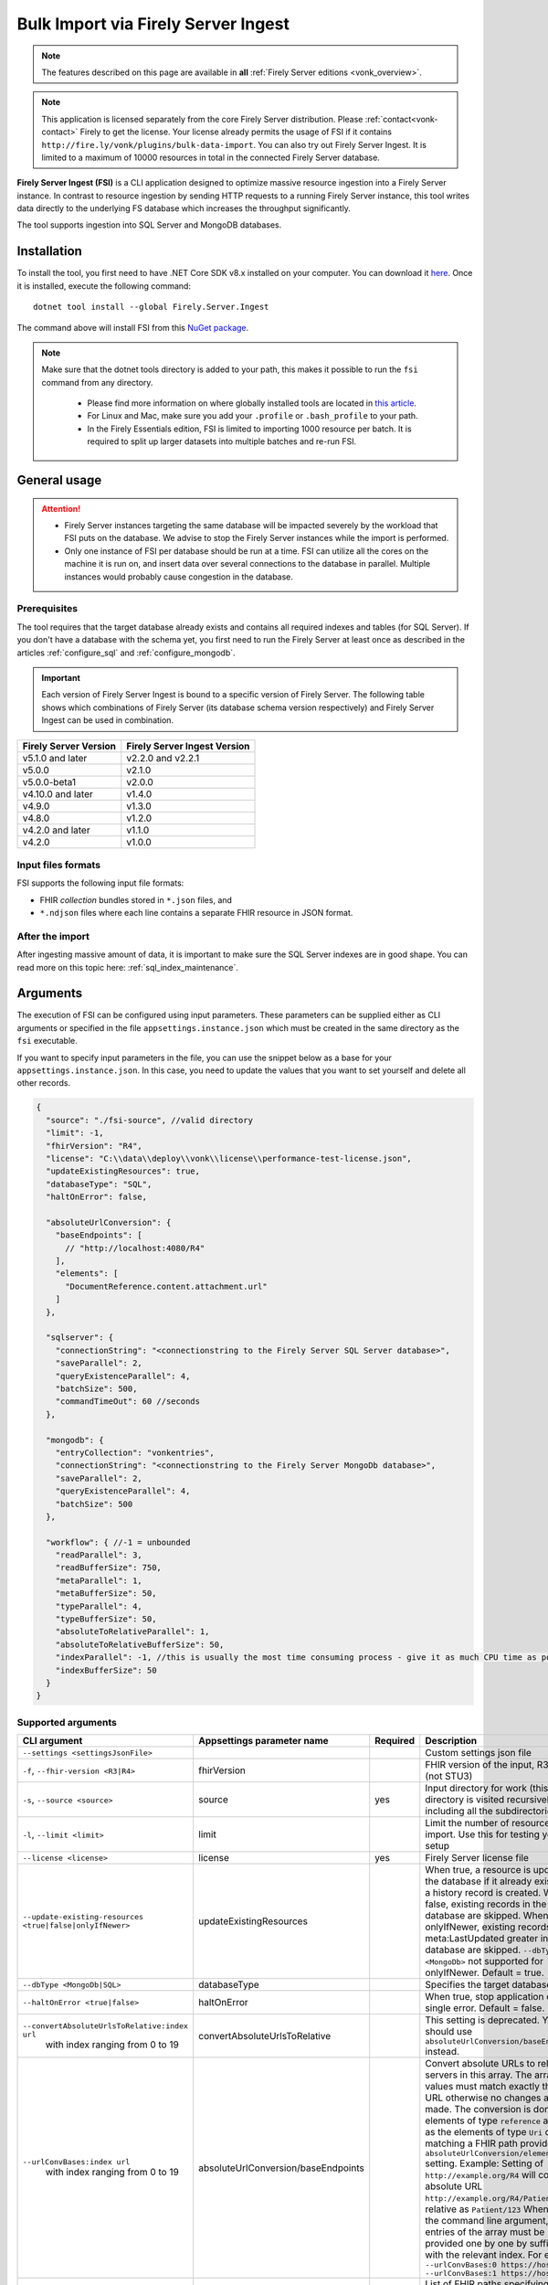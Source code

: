 .. _tool_fsi:

Bulk Import via Firely Server Ingest
====================================

.. note::

  The features described on this page are available in **all** :ref:`Firely Server editions <vonk_overview>`.

.. note::
  This application is licensed separately from the core Firely Server distribution. Please :ref:`contact<vonk-contact>` Firely to get the license. 
  Your license already permits the usage of FSI if it contains ``http://fire.ly/vonk/plugins/bulk-data-import``. You can also try out Firely Server Ingest. It is limited to a maximum of 10000 resources in total in the connected Firely Server database.


**Firely Server Ingest (FSI)** is a CLI application designed to optimize massive resource ingestion into a Firely Server instance. In contrast to resource ingestion by sending HTTP requests to a running Firely Server instance, this tool writes data directly to the underlying FS database which increases the throughput significantly.

The tool supports ingestion into SQL Server and MongoDB databases.

.. _tool_fsi_installation:

Installation
------------
To install the tool, you first need to have .NET Core SDK v8.x installed on your computer. You can download it `here <https://dotnet.microsoft.com/en-us/download>`__. Once it is installed, execute the following command:

::

  dotnet tool install --global Firely.Server.Ingest

The command above will install FSI from this `NuGet package <https://www.nuget.org/packages/Firely.Server.Ingest/>`_.

.. note::

  Make sure that the dotnet tools directory is added to your path, this makes it possible to run the ``fsi`` command from any directory.

    - Please find more information on where globally installed tools are located in `this article <https://docs.microsoft.com/en-us/dotnet/core/tools/global-tools#install-a-global-tool>`_. 
    - For Linux and Mac, make sure you add your ``.profile`` or ``.bash_profile`` to your path.
    - In the Firely Essentials edition, FSI is limited to importing 1000 resource per batch. It is required to split up larger datasets into multiple batches and re-run FSI.

General usage
-------------

.. attention::

  * Firely Server instances targeting the same database will be impacted severely by the workload that FSI puts on the database. We advise to stop the Firely Server instances while the import is performed.
  * Only one instance of FSI per database should be run at a time. FSI can utilize all the cores on the machine it is run on, and insert data over several connections to the database in parallel. Multiple instances would probably cause congestion in the database.

Prerequisites
^^^^^^^^^^^^^
The tool requires that the target database already exists and contains all required indexes and tables (for SQL Server). If you don't have a database with the schema yet, you first need to run the Firely Server at least once as described in the articles :ref:`configure_sql` and :ref:`configure_mongodb`.

.. important::

  Each version of Firely Server Ingest is bound to a specific version of Firely Server. The following table shows which combinations of Firely Server (its database schema version respectively) and Firely Server Ingest can be used in combination.


+-----------------------+------------------------------+
| Firely Server Version | Firely Server Ingest Version |
+=======================+==============================+
| v5.1.0 and later      | v2.2.0 and v2.2.1            |
+-----------------------+------------------------------+
| v5.0.0                | v2.1.0                       |
+-----------------------+------------------------------+
| v5.0.0-beta1          | v2.0.0                       |
+-----------------------+------------------------------+
| v4.10.0 and later     | v1.4.0                       |
+-----------------------+------------------------------+
| v4.9.0                | v1.3.0                       |
+-----------------------+------------------------------+
| v4.8.0                | v1.2.0                       |
+-----------------------+------------------------------+
| v4.2.0 and later      | v1.1.0                       |
+-----------------------+------------------------------+
| v4.2.0                | v1.0.0                       |
+-----------------------+------------------------------+

Input files formats
^^^^^^^^^^^^^^^^^^^

FSI supports the following input file formats:

* FHIR *collection* bundles stored in ``*.json`` files, and
* ``*.ndjson`` files where each line contains a separate FHIR resource in JSON format.


After the import
^^^^^^^^^^^^^^^^

After ingesting massive amount of data, it is important to make sure the SQL Server indexes are in good shape. You can read more on this topic here: :ref:`sql_index_maintenance`.

Arguments
---------

The execution of FSI can be configured using input parameters. These parameters can be supplied either as CLI arguments or specified in the file ``appsettings.instance.json`` which must be created in the same directory as the ``fsi`` executable.

If you want to specify input parameters in the file, you can use the snippet below as a base for your ``appsettings.instance.json``. In this case, you need to update the values that you want to set yourself and delete all other records.

.. code-block:: JavaScript

  {
    "source": "./fsi-source", //valid directory
    "limit": -1,
    "fhirVersion": "R4",
    "license": "C:\\data\\deploy\\vonk\\license\\performance-test-license.json",
    "updateExistingResources": true,
    "databaseType": "SQL",
    "haltOnError": false,
    
    "absoluteUrlConversion": {
      "baseEndpoints": [
        // "http://localhost:4080/R4"
      ],
      "elements": [
        "DocumentReference.content.attachment.url"
      ]
    },
    
    "sqlserver": {
      "connectionString": "<connectionstring to the Firely Server SQL Server database>",
      "saveParallel": 2,
      "queryExistenceParallel": 4,
      "batchSize": 500,
      "commandTimeOut": 60 //seconds
    },

    "mongodb": {
      "entryCollection": "vonkentries",
      "connectionString": "<connectionstring to the Firely Server MongoDb database>",
      "saveParallel": 2,
      "queryExistenceParallel": 4,
      "batchSize": 500
    },

    "workflow": { //-1 = unbounded
      "readParallel": 3,
      "readBufferSize": 750,
      "metaParallel": 1,
      "metaBufferSize": 50,
      "typeParallel": 4,
      "typeBufferSize": 50,
      "absoluteToRelativeParallel": 1,
      "absoluteToRelativeBufferSize": 50,
      "indexParallel": -1, //this is usually the most time consuming process - give it as much CPU time as possible.
      "indexBufferSize": 50
    }
  }

.. _FSI_supported_arguments:

Supported arguments
^^^^^^^^^^^^^^^^^^^

+----------------------------------------------------------+-------------------------------------+----------+-----------------------------------------------------------------------------------------------------------------------------------------------------+
| CLI argument                                             | Appsettings parameter name          | Required | Description                                                                                                                                         |
+==========================================================+=====================================+==========+=====================================================================================================================================================+
| ``--settings <settingsJsonFile>``                        |                                     |          | Custom settings json file                                                                                                                           |
+----------------------------------------------------------+-------------------------------------+----------+-----------------------------------------------------------------------------------------------------------------------------------------------------+
| ``-f``, ``--fhir-version <R3|R4>``                       | fhirVersion                         |          | FHIR version of the input, R3 or R4 (not STU3)                                                                                                      |
+----------------------------------------------------------+-------------------------------------+----------+-----------------------------------------------------------------------------------------------------------------------------------------------------+
| ``-s``, ``--source <source>``                            | source                              | yes      | Input directory for work (this directory is visited recursively including all the subdirectories)                                                   |
+----------------------------------------------------------+-------------------------------------+----------+-----------------------------------------------------------------------------------------------------------------------------------------------------+
| ``-l``, ``--limit <limit>``                              | limit                               |          | Limit the number of resources to import. Use this for testing your setup                                                                            |
+----------------------------------------------------------+-------------------------------------+----------+-----------------------------------------------------------------------------------------------------------------------------------------------------+
| ``--license <license>``                                  | license                             | yes      | Firely Server license file                                                                                                                          |
+----------------------------------------------------------+-------------------------------------+----------+-----------------------------------------------------------------------------------------------------------------------------------------------------+
| ``--update-existing-resources <true|false|onlyIfNewer>`` | updateExistingResources             |          | When true, a resource is updated in the database if it already exists and a history record is created.                                              |
|                                                          |                                     |          | When false, existing records in the database are skipped.                                                                                           |
|                                                          |                                     |          | When onlyIfNewer, existing records with meta:LastUpdated greater in the database are skipped. ``--dbType <MongoDb>`` not supported for onlyIfNewer. |
|                                                          |                                     |          | Default = true.                                                                                                                                     |
+----------------------------------------------------------+-------------------------------------+----------+-----------------------------------------------------------------------------------------------------------------------------------------------------+
| ``--dbType <MongoDb|SQL>``                               | databaseType                        |          | Specifies the target database type                                                                                                                  |
+----------------------------------------------------------+-------------------------------------+----------+-----------------------------------------------------------------------------------------------------------------------------------------------------+
| ``--haltOnError <true|false>``                           | haltOnError                         |          | When true, stop application on single error. Default = false.                                                                                       |
+----------------------------------------------------------+-------------------------------------+----------+-----------------------------------------------------------------------------------------------------------------------------------------------------+
| ``--convertAbsoluteUrlsToRelative:index url``            | convertAbsoluteUrlsToRelative       |          | This setting is deprecated. You should use ``absoluteUrlConversion/baseEndpoints`` instead.                                                         |
|      with index ranging from 0 to 19                     |                                     |          |                                                                                                                                                     |
+----------------------------------------------------------+-------------------------------------+----------+-----------------------------------------------------------------------------------------------------------------------------------------------------+
| ``--urlConvBases:index url``                             | absoluteUrlConversion/baseEndpoints |          | Convert absolute URLs to relative for servers in this array. The array values must match exactly the base URL otherwise no changes are made.        |
|      with index ranging from 0 to 19                     |                                     |          | The conversion is done for all elements of type ``reference`` as well as the elements of type ``Uri`` or ``Url`` matching a FHIR path provided  in  |
|                                                          |                                     |          | ``absoluteUrlConversion/elements`` setting.                                                                                                         |
|                                                          |                                     |          | Example: Setting of ``http://example.org/R4`` will convert an absolute URL ``http://example.org/R4/Patient/123`` to relative as ``Patient/123``     |
|                                                          |                                     |          | When using the command line argument, the entries of the array must be provided one by one by suffixing with the relevant index. For example:       |
|                                                          |                                     |          | ``--urlConvBases:0 https://host0/fhir  --urlConvBases:1 https://host1/fhir``                                                                        |
+----------------------------------------------------------+-------------------------------------+----------+-----------------------------------------------------------------------------------------------------------------------------------------------------+
| ``--urlConvElems:index FHIRPath``                        | absoluteUrlConversion/elements      |          | List of FHIR paths specifying the list of ``Uri`` or ``Url`` elements that should be converted from absolute to relative URI if their base          |
|      with index ranging from 0 to 19                     |                                     |          | endpoints matches on of the base endpoint specified in ``absoluteUrlConversion/baseEndpoints``.                                                     |
|                                                          |                                     |          | When using the command line argument, the entries of the array must be provided one by one by suffixing with the relevant index. For example:       |
|                                                          |                                     |          | ``--urlConvElems:0 some.path  --urlConvElems:1 some.other.path``                                                                                    |
+----------------------------------------------------------+-------------------------------------+----------+-----------------------------------------------------------------------------------------------------------------------------------------------------+
| ``--useRecoveryJournal <recoveryJournalDirectory>``      | recoveryJournalDirectory            |          | A directory containing the recovery journal                                                                                                         |
+----------------------------------------------------------+-------------------------------------+----------+-----------------------------------------------------------------------------------------------------------------------------------------------------+
| ``--mongoCollection <mongoCollection>``                  | mongodb/entryCollection             |          | Collection name for entries                                                                                                                         |
+----------------------------------------------------------+-------------------------------------+----------+-----------------------------------------------------------------------------------------------------------------------------------------------------+
| ``--mongoConnectionstring <connectionstring>``           | mongodb/connectionString            | yes      | Connection string to Firely Server MongoDb database                                                                                                 |
+----------------------------------------------------------+-------------------------------------+----------+-----------------------------------------------------------------------------------------------------------------------------------------------------+
| ``--mongoPar <mongoPar>``                                | mongodb/saveParallel                |          | The number of batches to save in parallel. Depends on your bandwidth to MongoDb and its processing power                                            |
+----------------------------------------------------------+-------------------------------------+----------+-----------------------------------------------------------------------------------------------------------------------------------------------------+
| ``--mongoExistQryPar <mongoExistQryPar>``                | mongodb/queryExistenceParallel      |          | The number of parallel threads querying the DB to check whether a resource exists (only when ``--update-existing-resources`` is set to false)       |
+----------------------------------------------------------+-------------------------------------+----------+-----------------------------------------------------------------------------------------------------------------------------------------------------+
| ``--mongoBatch <mongoBatch>``                            | mongodb/batchSize                   |          | The number of resources to save in each batch                                                                                                       |
+----------------------------------------------------------+-------------------------------------+----------+-----------------------------------------------------------------------------------------------------------------------------------------------------+
| ``-c``, ``--connectionstring <connectionstring>``        | sqlServer/connectionString          | yes      | Connection string to Firely Server SQL Server database                                                                                              |
+----------------------------------------------------------+-------------------------------------+----------+-----------------------------------------------------------------------------------------------------------------------------------------------------+
| ``--sqlPar <sqlPar>``                                    | sqlServer/saveParallel              |          | The number of batches to save in parallel. Depends on your bandwidth to SQL Server and its processing power                                         |
+----------------------------------------------------------+-------------------------------------+----------+-----------------------------------------------------------------------------------------------------------------------------------------------------+
| ``--sqlBatch <sqlBatch>``                                | sqlServer/saveBatchSize             |          | The number of resources to save in each batch. SQL Server must be able to process it within the CommandTimeout.                                     |
|                                                          |                                     |          | It is recommended to set this value to at least 500 for optimal performance                                                                         |
+----------------------------------------------------------+-------------------------------------+----------+-----------------------------------------------------------------------------------------------------------------------------------------------------+
| ``--sqlTimeout <sqlTimeout>``                            | sqlServer/commandTimeOut            |          | The time SQL Server is allowed to process a batch of resources                                                                                      |
+----------------------------------------------------------+-------------------------------------+----------+-----------------------------------------------------------------------------------------------------------------------------------------------------+
| ``--sqlExistQryPar <sqlExistQryPar>``                    | sqlserver/queryExistenceParallel    |          | The number of parallel threads querying the DB to check whether a resource exists (only when ``--update-existing-resources`` is set to false).      |
+----------------------------------------------------------+-------------------------------------+----------+-----------------------------------------------------------------------------------------------------------------------------------------------------+
| ``--readBuffer <readBuffer>``                            | workflow/readBufferSize             |          | Number of resources to buffer after reading                                                                                                         |
+----------------------------------------------------------+-------------------------------------+----------+-----------------------------------------------------------------------------------------------------------------------------------------------------+
| ``--metaPar <metaPar>``                                  | workflow/metaParallel               |          | Number of threads to assign metadata. Should be higher than ReadParallel                                                                            |
+----------------------------------------------------------+-------------------------------------+----------+-----------------------------------------------------------------------------------------------------------------------------------------------------+
| ``--metaBuffer <metaBuffer>``                            | workflow/metaBufferSize             |          | Number of resources to buffer for assigning metadata                                                                                                |
+----------------------------------------------------------+-------------------------------------+----------+-----------------------------------------------------------------------------------------------------------------------------------------------------+
| ``--typePar <typePar>``                                  | workflow/typeParallel               |          | Number of threads to add type information. Should be higher than ReadParallel                                                                       |
+----------------------------------------------------------+-------------------------------------+----------+-----------------------------------------------------------------------------------------------------------------------------------------------------+
| ``--typeBuffer <typeBuffer>``                            | workflow/typeBufferSize             |          | Number of resources to buffer for adding type information                                                                                           |
+----------------------------------------------------------+-------------------------------------+----------+-----------------------------------------------------------------------------------------------------------------------------------------------------+
| ``--absRelPar <absRelPar>``                              | workflow/                           |          | Number of threads when converting absolute to relative references. Should be higher than ReadParallel                                               |
|                                                          | absoluteToRelativeParallel          |          |                                                                                                                                                     |
+----------------------------------------------------------+-------------------------------------+----------+-----------------------------------------------------------------------------------------------------------------------------------------------------+
| ``--absRelBuffer <absRelBuffer>``                        | workflow/                           |          | Number of resources to buffer when converting absolute to relative references                                                                       |
|                                                          | absoluteToRelativeBufferSize        |          |                                                                                                                                                     |
+----------------------------------------------------------+-------------------------------------+----------+-----------------------------------------------------------------------------------------------------------------------------------------------------+
| ``--indexPar <indexPar>``                                | workflow/indexParallel              |          | Number of threads to index the search parameters. This is typically the most resource intensive step and should have the most threads               |
+----------------------------------------------------------+-------------------------------------+----------+-----------------------------------------------------------------------------------------------------------------------------------------------------+
| ``--indexBuffer <indexBuffer>``                          | workflow/indexBufferSize            |          | Number of resources to buffer for indexing the search parameters                                                                                    |
+----------------------------------------------------------+-------------------------------------+----------+-----------------------------------------------------------------------------------------------------------------------------------------------------+
| ``--version``                                            |                                     |          | Show version information                                                                                                                            |
+----------------------------------------------------------+-------------------------------------+----------+-----------------------------------------------------------------------------------------------------------------------------------------------------+
| ``-?``, ``-h``, ``--help``                               |                                     |          | Show help and usage information                                                                                                                     |
+----------------------------------------------------------+-------------------------------------+----------+-----------------------------------------------------------------------------------------------------------------------------------------------------+

.. _tool_fsi_examples:

Examples
--------

Specify a custom settings file **/path/to/your/custom/settings/appsettings.instance.json**.

.. code-block:: bash

  fsi --settings ./path/to/your/custom/settings/appsettings.instance.json 

.. note::
  If ``--settings`` is omitted, FSI searches following folders sequentially and tries to find ``appsettings.instance.json``. The first occurrence will be used if FSI finds one, otherwise the default ``appsettings.json`` will be used.  
  
  * Current launched folder |br| 
    e.g. ``C:\Users\Bob\Desktop``  
  * FSI installation folder |br|
    e.g. ``C:\Users\Bob\.dotnet\tools``  
  * FSI installation ``dll`` folder |br| 
    e.g. ``C:\Users\Bob\.dotnet\tools\.store\firely.server.ingest\version\firely.server.ingest\version\tools\net8.0\any``

Run the import for files located in directory **/path/to/your/input/files** and its subdirectories using license file **/path/to/your/license/fsi-license.json** targeting the database defined by the connection string. In case a resource being imported already exists in the target database, it gets skipped.

.. code-block:: bash

  fsi \
  -s ./path/to/your/input/files \
  --license /path/to/your/license/fsi-license.json \
  -c 'Initial Catalog=VonkData;Data Source=server.hostname,1433;User ID=username;Password=PaSSSword!' \
  --update-existing-resources false 

Same as above but if a resource being imported already exists in the target database, it gets updated. The old resource gets preserved as a historical record.

.. code-block:: bash

  fsi \
  -s ./path/to/your/input/files \
  --license /path/to/your/license/fsi-license.json \
  -c 'Initial Catalog=VonkData;Data Source=server.hostname,1433;User ID=username;Password=PaSSSword!'

Same as above but targeting a MongoDB database.

.. code-block:: bash

  fsi \
  --dbType MongoDb
  -s ./path/to/your/input/files \
  --license /path/to/your/license/fsi-license.json \
  --mongoConnectionstring 'mongodb://username:password@localhost:27017/vonkdata'

.. _tool_fsi_packages_cache:

Packages cache
--------------
Upon its first execution, FSI requires internet access to download and cache packages with core FHIR conformance resources (such as StructureDefinitions and SearchParameters, etc.) The internet connection is not required for the subsequent runs. 

It is possible to copy the cached files from one computer to another. It is also possible to mount the cached files to a Docker container if you run FSI in Docker.

The cached files can be found in the following locations:

* for v. ≥ v2.2.1

  * Windows: ``%USERPROFILE%\.fhir\packages``
  * Linux/MacOS: ``$HOME/.fhir/packages``
* for v. ≥ v1.4.1
  
  * Windows: ``%APPDATA%\.fhir_packages``
  * Linux/MacOS: ``$XDG_CONFIG_HOME/.fhir_packages`` if the environment variable ``XDG_CONFIG_HOME`` is defined  otherwise ``$HOME/.config/.fhir_packages``

.. _tool_fsi_recovery:

Recovery Journal
----------------

If a transient error occurs while ingestion is running or the FSI instance gets interrupted, the *recovery journal* feature allows recovery from such a situation. To enable it, use the ``--useRecoveryJournal <recoveryJournalDirectory>`` option in the CLI or set field ``recoveryJournalDirectory`` in the ``appsettings.instance.config``. 

When enabled, the process runs as follows:

#. Upon the first ingestion attempt, FSI will take a snapshot of all the files in the specified source directory and save that snapshot to the ``<recoveryJournalDirectory>``.
#. Then the data ingestion will start. Information about every successfully ingested resource also gets added to the journal.

If the ingestion procedure gets interrupted at any point, or some of the resources do not get ingested because of a transient error (e.g. network connection to the target DB is temporarily down), the ingestion process can be restarted by running the application with the same parameters. The application will skip all the previously ingested resources based on the journal.

.. note::
  
  - Note that the recovery journal directory must be empty before performing the initial ingestion attempt for a given set of files. 
  - Furthermore, the source files must not be changed between ingestion attempts. If any changes are detected, the FSI will throw an error.

.. note::
  
  Please do not use the source directory or any subdirectories within the source directory as the recovery journal directory.

Monitoring
----------

Logs
^^^^

When importing the data, it is handy to have the logging enabled, as it would capture any issues if they occur. By default, the log messages are written both to the console window and to the log files in the ``%temp%`` directory.

You can configure the log settings the same way as you do for Firely Server: :ref:`configure_log`. 

.. _tool_fsi_performance_counters:

Performance counters
^^^^^^^^^^^^^^^^^^^^
You can get insights into the tool performance by means of performance counters. There are many ways to monitor the performance counters. One of the options is using `dotnet-counters <https://docs.microsoft.com/en-us/dotnet/core/diagnostics/dotnet-counters>`_.

To monitor the counters for FSI, you can execute the following command:

::

  dotnet-counters monitor --counters 'System.Runtime','FSI Processing'  --process-id <process_id>

where *<process_id>* is the PID of the running FSI tool.

.. note::

  If you think the ingestion process is going too slow for your amount of data and the hardware specifications, please :ref:`contact us<vonk-contact>` for advice.


Known issues
------------

* FSI does not support scenarios where resources of different FHIR versions are stored in the same database;
  
  * Please note that FSI will not check or warn you if the database already contains resources of a FHIR version different from that specified via the CLI options ``-f``, ``--fhir-version <R3|R4>`` or ``fhirVersion`` in the config file.

* When importing data from large ``*.ndjson`` files, the memory consumption may be quite high.
* When importing STU3 resources, the field ``Patient.deceased`` will always be set to ``true`` if it exists. This is caused by an error in the FHIR STU3 specification. In case you would like to use FSI with STU3 resources, please :ref:`contact us<vonk-contact>`.
* If a resource is present in a workload more than once, the entries may get processed in parallel and a version that is different from the latest may be set as current.


Release notes
-------------

.. note::
    You can pull the latest version of Firely Server Ingest using the following instructions::
        
        dotnet tool update --global Firely.Server.Ingest




Release 5.5.0+
^^^^^^^^^^^^^^

The FSI release cycle has been synchronized with the Firely Server release cycle.
Please refer to the :ref:`Firely Server release notes <vonk_releasenotes>` for the FSI change log.


.. _fsi_releasenotes_2.3.0:


Release 2.3.0, November 23rd, 2023 
^^^^^^^^^^^^^^^^^^^^^^^^^^^^^^^^^^

* Feature: the mode ``--update-existing-resources onlyIfNewer`` is now supported for MongoDB.
* Feature: ``Serilog.Sinks.MongoDB`` was added to the list of supported log sinks.
* Fix: the ``SqlClient`` dependency package has been updated to version v5.1.1 to address the vulnerability: CVE-2022-41064.
* Fix: the rare exception ``System.InvalidOperationException: Cannot change state from Skipped to Error`` does not get thrown anymore.
* Internal: the way of handling command line arguments has been refactored.



.. _fsi_releasenotes_2.2.1:



Release 2.2.1, September 19th, 2023
^^^^^^^^^^^^^^^^^^^^^^^^^^^^^^^^^^^

* Added support for running FSI without the internet connection (see :ref:`tool_fsi_packages_cache`)
* This release includes a new setting for handling the conversion of absolute to relative references: ``absoluteUrlConversion``. This setting replaces the old ``convertAbsoluteUrlsToRelative`` setting. With this setting you can specify the FHIR Path of the elements that you would like to see converted. See also the ``urlConvBases:index url`` and ``urlConvElems:index FHIRPath`` arguments in the :ref:`FSI_supported_arguments` section for more information.
  ::
  
    "absoluteUrlConversion": {
      "baseEndpoints": [
        // "http://localhost:4080/R4"
      ],
      "elements": [
        "DocumentReference.content.attachment.url"
      ]
    }

.. _fsi_releasenotes_1.4.1:

Release 1.4.1, August 28th, 2023
^^^^^^^^^^^^^^^^^^^^^^^^^^^^^^^^

.. note::
  It is a hotfix release for the latest FSI that supports Firely Server v.4

* Added support for running FSI without the internet connection (see :ref:`tool_fsi_packages_cache`)

.. _fsi_releasenotes_2.2.0:

Release 2.2.0, June 20th, 2023
^^^^^^^^^^^^^^^^^^^^^^^^^^^^^^

* Fix: Composite parameters are more accurately indexed for SQL Server, to align with Firely Server 5.1.0. See :ref:`vonk_releasenotes_5_1_0` and the accompanying warnings.
* Feature: FSI is now open to evaluation, just like Firely Server itself. It is limited though, to a maximum of 10.000 resources in the database, including history.
* Feature: FSI is updated to Firely .NET SDK 5.1.0, see `its releasenotes <https://github.com/FirelyTeam/firely-net-sdk/releases/tag/v5.1.0>`_

.. _fsi_releasenotes_2.1.0:

Release 2.1.0, March 9th, 2023
^^^^^^^^^^^^^^^^^^^^^^^^^^^^^^

* Fix: Eliminated deadlocks in FSI when writing data in parallel.
* Settings: The setting ``maxActiveResources`` and the related CLI argument ``--maxActiveRes`` are no longer needed and have been removed.

.. _fsi_releasenotes_2.0.1:

Release 2.0.1, February 12th, 2023
^^^^^^^^^^^^^^^^^^^^^^^^^^^^^^^^^^

* Fix: Add support for schema version 25 for MongoDb

.. _fsi_releasenotes_2.0.0:

Release 2.0.0, January 26th, 2023
^^^^^^^^^^^^^^^^^^^^^^^^^^^^^^^^^

* Upgraded to work with the database schemas for :ref:`Firely Server 5.0.0-beta1<vonk_releasenotes_5_0_0-beta1>`
* Indexing has been updated to support searching for version-specific references.

.. _fsi_releasenotes_1.4.0:

Release 1.4.0, October 6th, 2022
^^^^^^^^^^^^^^^^^^^^^^^^^^^^^^^^

* Added new setting ``convertAbsoluteUrlsToRelative`` which is an array of server URL base values. This feature converts absolute URL references to relative references for the given server URL base array. Example: Setting of ``http://example.org/R4`` will convert an absolute URL ``http://example.org/R4/Patient/123`` to relative as ``Patient/123``. 

* Added a new mode ``onlyIfNewer`` for option ``--update-existing-resources`` (see the CLI options above)

  .. note::

    This option is currently supported only for SQL Server

* The setting ``--useUcum`` has been removed. From now on, all quantitative values get automatically canonicalized to UCUM values

* Indexing has been fixed for search parameters of type `reference` that index resource elements of type `uri`. The following SearchParameters were affected by the bug:

  - FHIR4: ConceptMap-source-uri, ConceptMap-target-uri, PlanDefinition-definition
  - STU3: ImplementationGuide-resource, Provenance-agent
  
  Consider :ref:`re-indexing<feature_customsp_reindex_specific>` your database for these search parameters if you use them.

  .. note::

    Please note that due to a mistake in the official STU3 specification, search parameters `ConceptMap-source-uri`, `ConceptMap-target-uri` still do not work as expected. The correct search parameter expressions would be `ConceptMap.source.as(uri)` and `ConceptMap.target.as(uri)` while the specification contains `ConceptMap.source.as(Uri)` and `ConceptMap.target.as(Uri)` respectively. The issue has been addressed in R4.
    
.. _fsi_releasenotes_1.3.1:

Release 1.3.1
^^^^^^^^^^^^^

* Corrected an exception when multiple batch threads are processing and saving in parallel to SQL Server.

.. _fsi_releasenotes_1.3.0:

Release 1.3.0
^^^^^^^^^^^^^

* Add configuration ``haltOnError``. When ``true``, the FSI will be stopped on a single error. Otherwise, it will log error and continue.  
* Changed the serialization format of decimal from string to use the native decimal type in MongoDB to improve performance.
* Bugfix: Fixed Money.currency indexing for FHIR STU3 and R4

.. _fsi_releasenotes_1.2.0:

Release 1.2.0
^^^^^^^^^^^^^

* Ability to provide a path to a custom ``appsettings.json`` file via a command-line argument (see :ref:`examples<tool_fsi_examples>` above)
* Bugfix: ensure FSI uses all available values from the SQL PK-generating sequences when inserting data to the vonk.entry and component tables


.. _fsi_releasenotes_1.1.0:

Release 1.1.0
^^^^^^^^^^^^^

* Feature: added support for MongoDb!
* Feature: added support for performance counters using dotnet-counters. See :ref:`tool_fsi_performance_counters` on how to setup and use dotnet-counters.
* FSI has been upgraded to .NET 6. To install the tool, you first need to have .NET Core SDK v6.x installed on your computer. See :ref:`tool_fsi_installation` for more information.
* The Firely .NET SDK that FSI uses has been upgraded to 3.7.0. The release notes for the SDK v3.7.0 can be found `here <https://github.com/FirelyTeam/firely-net-sdk/releases>`_.
* Multiple smaller fixes to improve reliability and performance of the tool.

.. _fsi_releasenotes_1.0.0:

Release 1.0.0
^^^^^^^^^^^^^

* First public release
* Performance: optimized memory consumption (especially, when reading large `*.ndjson` files)
* Feature: quantitative values can be automatically canonicalized to UCUM values (see --useUcum CLI option)
* Multiple smaller fixes to improve reliability and performance of the tool


.. |br| raw:: html

   <br />

.. _tool_fsi_bill_of_materials:

Bill of Materials
-----------------

Firely Server Ingest is mainly built using libraries from Microsoft .Net Core and ASP.NET Core, along with a limited list of other libraries. This is the full list of direct dependencies that Firely Server Ingest has on other libraries, along with their licenses.

This list uses the NuGet package names (or prefixes of them) so you can easily lookup further details of those packages on `NuGet.org <https://www.nuget.org>`_ if needed.

#. Microsoft.Extensions.* - MIT
#. Serilog(.*) - Apache-2.0
#. System.CommandLine.Hosting - MIT
#. System.ComponentModel.Annotations - MIT
#. System.Threading.Tasks.Dataflow - MIT
#. Hl7.Fhir.* - Firely OSS license
#. Firely.Fhir.* - Firely OSS license
#. Simplifier.Licensing - as Hl7.Fhir

For MongoDB:

#. MongoDB.* - Apache 2.0

For SQL Server:

#. Microsoft.Data.SqlClient - MIT
#. Microsoft.SqlServer.SqlManagementObjects - MIT
